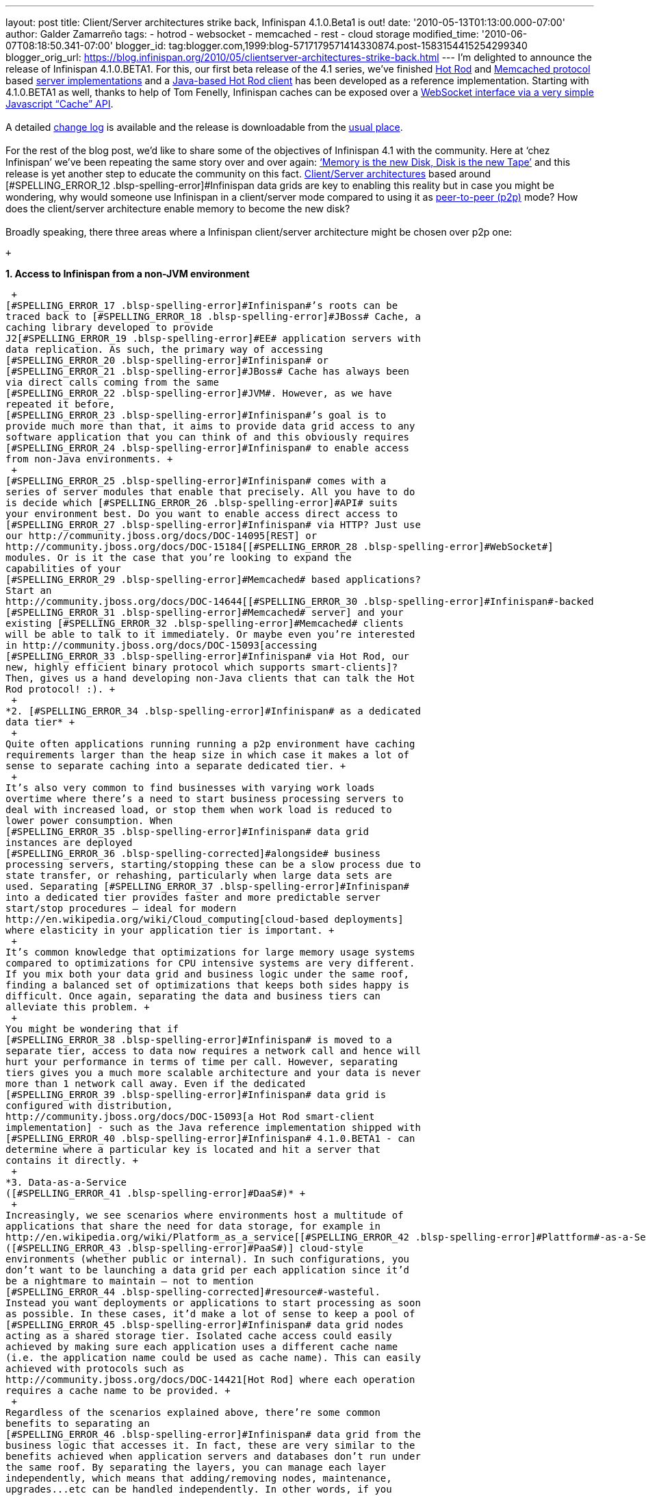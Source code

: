 ---
layout: post
title: Client/Server architectures strike back, Infinispan 4.1.0.Beta1 is out!
date: '2010-05-13T01:13:00.000-07:00'
author: Galder Zamarreño
tags:
- hotrod
- websocket
- memcached
- rest
- cloud storage
modified_time: '2010-06-07T08:18:50.341-07:00'
blogger_id: tag:blogger.com,1999:blog-5717179571414330874.post-1583154415254299340
blogger_orig_url: https://blog.infinispan.org/2010/05/clientserver-architectures-strike-back.html
---
I’m delighted to announce the release of
[#SPELLING_ERROR_0 .blsp-spelling-error]#Infinispan# 4.1.0.BETA1. For
this, our first beta release of the 4.1 series,
we’[#SPELLING_ERROR_1 .blsp-spelling-error]#ve# finished
http://community.jboss.org/docs/DOC-14421[Hot Rod] and
http://en.wikipedia.org/wiki/Memcached[[#SPELLING_ERROR_2 .blsp-spelling-error]#Memcached#
protocol] based http://community.jboss.org/docs/DOC-14644[server
implementations] and a
http://community.jboss.org/docs/DOC-15093[Java-based Hot Rod client] has
been developed as a reference implementation. Starting with 4.1.0.BETA1
as well, thanks to help of Tom
[#SPELLING_ERROR_3 .blsp-spelling-error]#Fenelly#,
[#SPELLING_ERROR_4 .blsp-spelling-error]#Infinispan# caches can be
exposed over a
http://community.jboss.org/docs/DOC-15184[[#SPELLING_ERROR_5 .blsp-spelling-error]#WebSocket#
interface via a very simple Javascript “Cache”
[#SPELLING_ERROR_6 .blsp-spelling-error]#API#]. +
 +
A detailed
https://jira.jboss.org/jira/secure/ConfigureReport.jspa?versions=12313465&sections=.1.7.2.4.10.9.8.3.12.11.5&style=none&selectedProjectId=12310799&reportKey=pl.net.mamut:releasenotes&Next=Next[change
log] is available and the release is
[#SPELLING_ERROR_7 .blsp-spelling-error]#downloadable# from the
http://www.jboss.org/infinispan/downloads[usual place]. +
 +
For the rest of the blog post, we’d like to share some of the objectives
of [#SPELLING_ERROR_8 .blsp-spelling-error]#Infinispan# 4.1 with the
community. Here at ‘[#SPELLING_ERROR_9 .blsp-spelling-error]#chez#
[#SPELLING_ERROR_10 .blsp-spelling-error]#Infinispan#’
we’[#SPELLING_ERROR_11 .blsp-spelling-error]#ve# been repeating the same
story over and over again:
http://www.parleys.com/#sl=1&st=5&id=1589[‘Memory is the new Disk, Disk
is the new Tape’] and this release is yet another step to educate the
community on this fact.
http://en.wikipedia.org/wiki/Client%E2%80%93server_model[Client/Server
architectures] based around
[#SPELLING_ERROR_12 .blsp-spelling-error]#Infinispan# data grids are key
to enabling this reality but in case you might be wondering, why would
someone use [#SPELLING_ERROR_13 .blsp-spelling-error]#Infinispan# in a
client/server mode compared to using it as
http://en.wikipedia.org/wiki/Peer_to_peer[peer-to-peer (p2p)] mode? How
does the client/server architecture enable memory to become the new
disk? +
 +
Broadly speaking, there three areas where a
[#SPELLING_ERROR_14 .blsp-spelling-error]#Infinispan# client/server
architecture might be chosen over p2p one:

 +

*1. Access to [#SPELLING_ERROR_15 .blsp-spelling-error]#Infinispan# from
a non-[#SPELLING_ERROR_16 .blsp-spelling-error]#JVM# environment*

 +
[#SPELLING_ERROR_17 .blsp-spelling-error]#Infinispan#’s roots can be
traced back to [#SPELLING_ERROR_18 .blsp-spelling-error]#JBoss# Cache, a
caching library developed to provide
J2[#SPELLING_ERROR_19 .blsp-spelling-error]#EE# application servers with
data replication. As such, the primary way of accessing
[#SPELLING_ERROR_20 .blsp-spelling-error]#Infinispan# or
[#SPELLING_ERROR_21 .blsp-spelling-error]#JBoss# Cache has always been
via direct calls coming from the same
[#SPELLING_ERROR_22 .blsp-spelling-error]#JVM#. However, as we have
repeated it before,
[#SPELLING_ERROR_23 .blsp-spelling-error]#Infinispan#’s goal is to
provide much more than that, it aims to provide data grid access to any
software application that you can think of and this obviously requires
[#SPELLING_ERROR_24 .blsp-spelling-error]#Infinispan# to enable access
from non-Java environments. +
 +
[#SPELLING_ERROR_25 .blsp-spelling-error]#Infinispan# comes with a
series of server modules that enable that precisely. All you have to do
is decide which [#SPELLING_ERROR_26 .blsp-spelling-error]#API# suits
your environment best. Do you want to enable access direct access to
[#SPELLING_ERROR_27 .blsp-spelling-error]#Infinispan# via HTTP? Just use
our http://community.jboss.org/docs/DOC-14095[REST] or
http://community.jboss.org/docs/DOC-15184[[#SPELLING_ERROR_28 .blsp-spelling-error]#WebSocket#]
modules. Or is it the case that you’re looking to expand the
capabilities of your
[#SPELLING_ERROR_29 .blsp-spelling-error]#Memcached# based applications?
Start an
http://community.jboss.org/docs/DOC-14644[[#SPELLING_ERROR_30 .blsp-spelling-error]#Infinispan#-backed
[#SPELLING_ERROR_31 .blsp-spelling-error]#Memcached# server] and your
existing [#SPELLING_ERROR_32 .blsp-spelling-error]#Memcached# clients
will be able to talk to it immediately. Or maybe even you’re interested
in http://community.jboss.org/docs/DOC-15093[accessing
[#SPELLING_ERROR_33 .blsp-spelling-error]#Infinispan# via Hot Rod, our
new, highly efficient binary protocol which supports smart-clients]?
Then, gives us a hand developing non-Java clients that can talk the Hot
Rod protocol! :). +
 +
*2. [#SPELLING_ERROR_34 .blsp-spelling-error]#Infinispan# as a dedicated
data tier* +
 +
Quite often applications running running a p2p environment have caching
requirements larger than the heap size in which case it makes a lot of
sense to separate caching into a separate dedicated tier. +
 +
It’s also very common to find businesses with varying work loads
overtime where there’s a need to start business processing servers to
deal with increased load, or stop them when work load is reduced to
lower power consumption. When
[#SPELLING_ERROR_35 .blsp-spelling-error]#Infinispan# data grid
instances are deployed
[#SPELLING_ERROR_36 .blsp-spelling-corrected]#alongside# business
processing servers, starting/stopping these can be a slow process due to
state transfer, or rehashing, particularly when large data sets are
used. Separating [#SPELLING_ERROR_37 .blsp-spelling-error]#Infinispan#
into a dedicated tier provides faster and more predictable server
start/stop procedures – ideal for modern
http://en.wikipedia.org/wiki/Cloud_computing[cloud-based deployments]
where elasticity in your application tier is important. +
 +
It’s common knowledge that optimizations for large memory usage systems
compared to optimizations for CPU intensive systems are very different.
If you mix both your data grid and business logic under the same roof,
finding a balanced set of optimizations that keeps both sides happy is
difficult. Once again, separating the data and business tiers can
alleviate this problem. +
 +
You might be wondering that if
[#SPELLING_ERROR_38 .blsp-spelling-error]#Infinispan# is moved to a
separate tier, access to data now requires a network call and hence will
hurt your performance in terms of time per call. However, separating
tiers gives you a much more scalable architecture and your data is never
more than 1 network call away. Even if the dedicated
[#SPELLING_ERROR_39 .blsp-spelling-error]#Infinispan# data grid is
configured with distribution,
http://community.jboss.org/docs/DOC-15093[a Hot Rod smart-client
implementation] - such as the Java reference implementation shipped with
[#SPELLING_ERROR_40 .blsp-spelling-error]#Infinispan# 4.1.0.BETA1 - can
determine where a particular key is located and hit a server that
contains it directly. +
 +
*3. Data-as-a-Service
([#SPELLING_ERROR_41 .blsp-spelling-error]#DaaS#)* +
 +
Increasingly, we see scenarios where environments host a multitude of
applications that share the need for data storage, for example in
http://en.wikipedia.org/wiki/Platform_as_a_service[[#SPELLING_ERROR_42 .blsp-spelling-error]#Plattform#-as-a-Service
([#SPELLING_ERROR_43 .blsp-spelling-error]#PaaS#)] cloud-style
environments (whether public or internal). In such configurations, you
don’t want to be launching a data grid per each application since it’d
be a nightmare to maintain – not to mention
[#SPELLING_ERROR_44 .blsp-spelling-corrected]#resource#-wasteful.
Instead you want deployments or applications to start processing as soon
as possible. In these cases, it’d make a lot of sense to keep a pool of
[#SPELLING_ERROR_45 .blsp-spelling-error]#Infinispan# data grid nodes
acting as a shared storage tier. Isolated cache access could easily
achieved by making sure each application uses a different cache name
(i.e. the application name could be used as cache name). This can easily
achieved with protocols such as
http://community.jboss.org/docs/DOC-14421[Hot Rod] where each operation
requires a cache name to be provided. +
 +
Regardless of the scenarios explained above, there’re some common
benefits to separating an
[#SPELLING_ERROR_46 .blsp-spelling-error]#Infinispan# data grid from the
business logic that accesses it. In fact, these are very similar to the
benefits achieved when application servers and databases don’t run under
the same roof. By separating the layers, you can manage each layer
independently, which means that adding/removing nodes, maintenance,
upgrades...etc can be handled independently. In other words, if you
wanna upgrade your application server or
[#SPELLING_ERROR_47 .blsp-spelling-error]#servlet# container, you don’t
need to bring down your data layer. +
 +
All of this is available to you now, but the story does not end here.
Bearing in mind that these client/server modules are based around
reliable
[#SPELLING_ERROR_48 .blsp-spelling-error]#TCP#/[#SPELLING_ERROR_49 .blsp-spelling-error]#IP#,
using http://www.jboss.org/netty[Netty, the fast and reliable
[#SPELLING_ERROR_50 .blsp-spelling-error]#NIO# library], they could also
in the future form the base of new functionality. For example,
client/server modules could be linked together to connect geographically
separated [#SPELLING_ERROR_51 .blsp-spelling-error]#Infinispan# data
grids and enable different disaster recovery strategies. +
 +
So, http://www.jboss.org/infinispan/downloads[download
[#SPELLING_ERROR_52 .blsp-spelling-error]#Infinispan# 4.1.0.BETA1 right
[#SPELLING_ERROR_53 .blsp-spelling-error]#awa#]y, give a try to these
new modules and
http://community.jboss.org/en/infinispan?view=discussions[let us know
your thoughts].

 +

Finally, don't forget that we'll be talking about Hot Rod in Boston at
the end of June for the first ever
http://www.jboss.org/events/JUDCon.html[[#SPELLING_ERROR_54 .blsp-spelling-error]#JUDCon#].
Don't miss out!

 +

Cheers,

[#SPELLING_ERROR_55 .blsp-spelling-error]#Galder#
